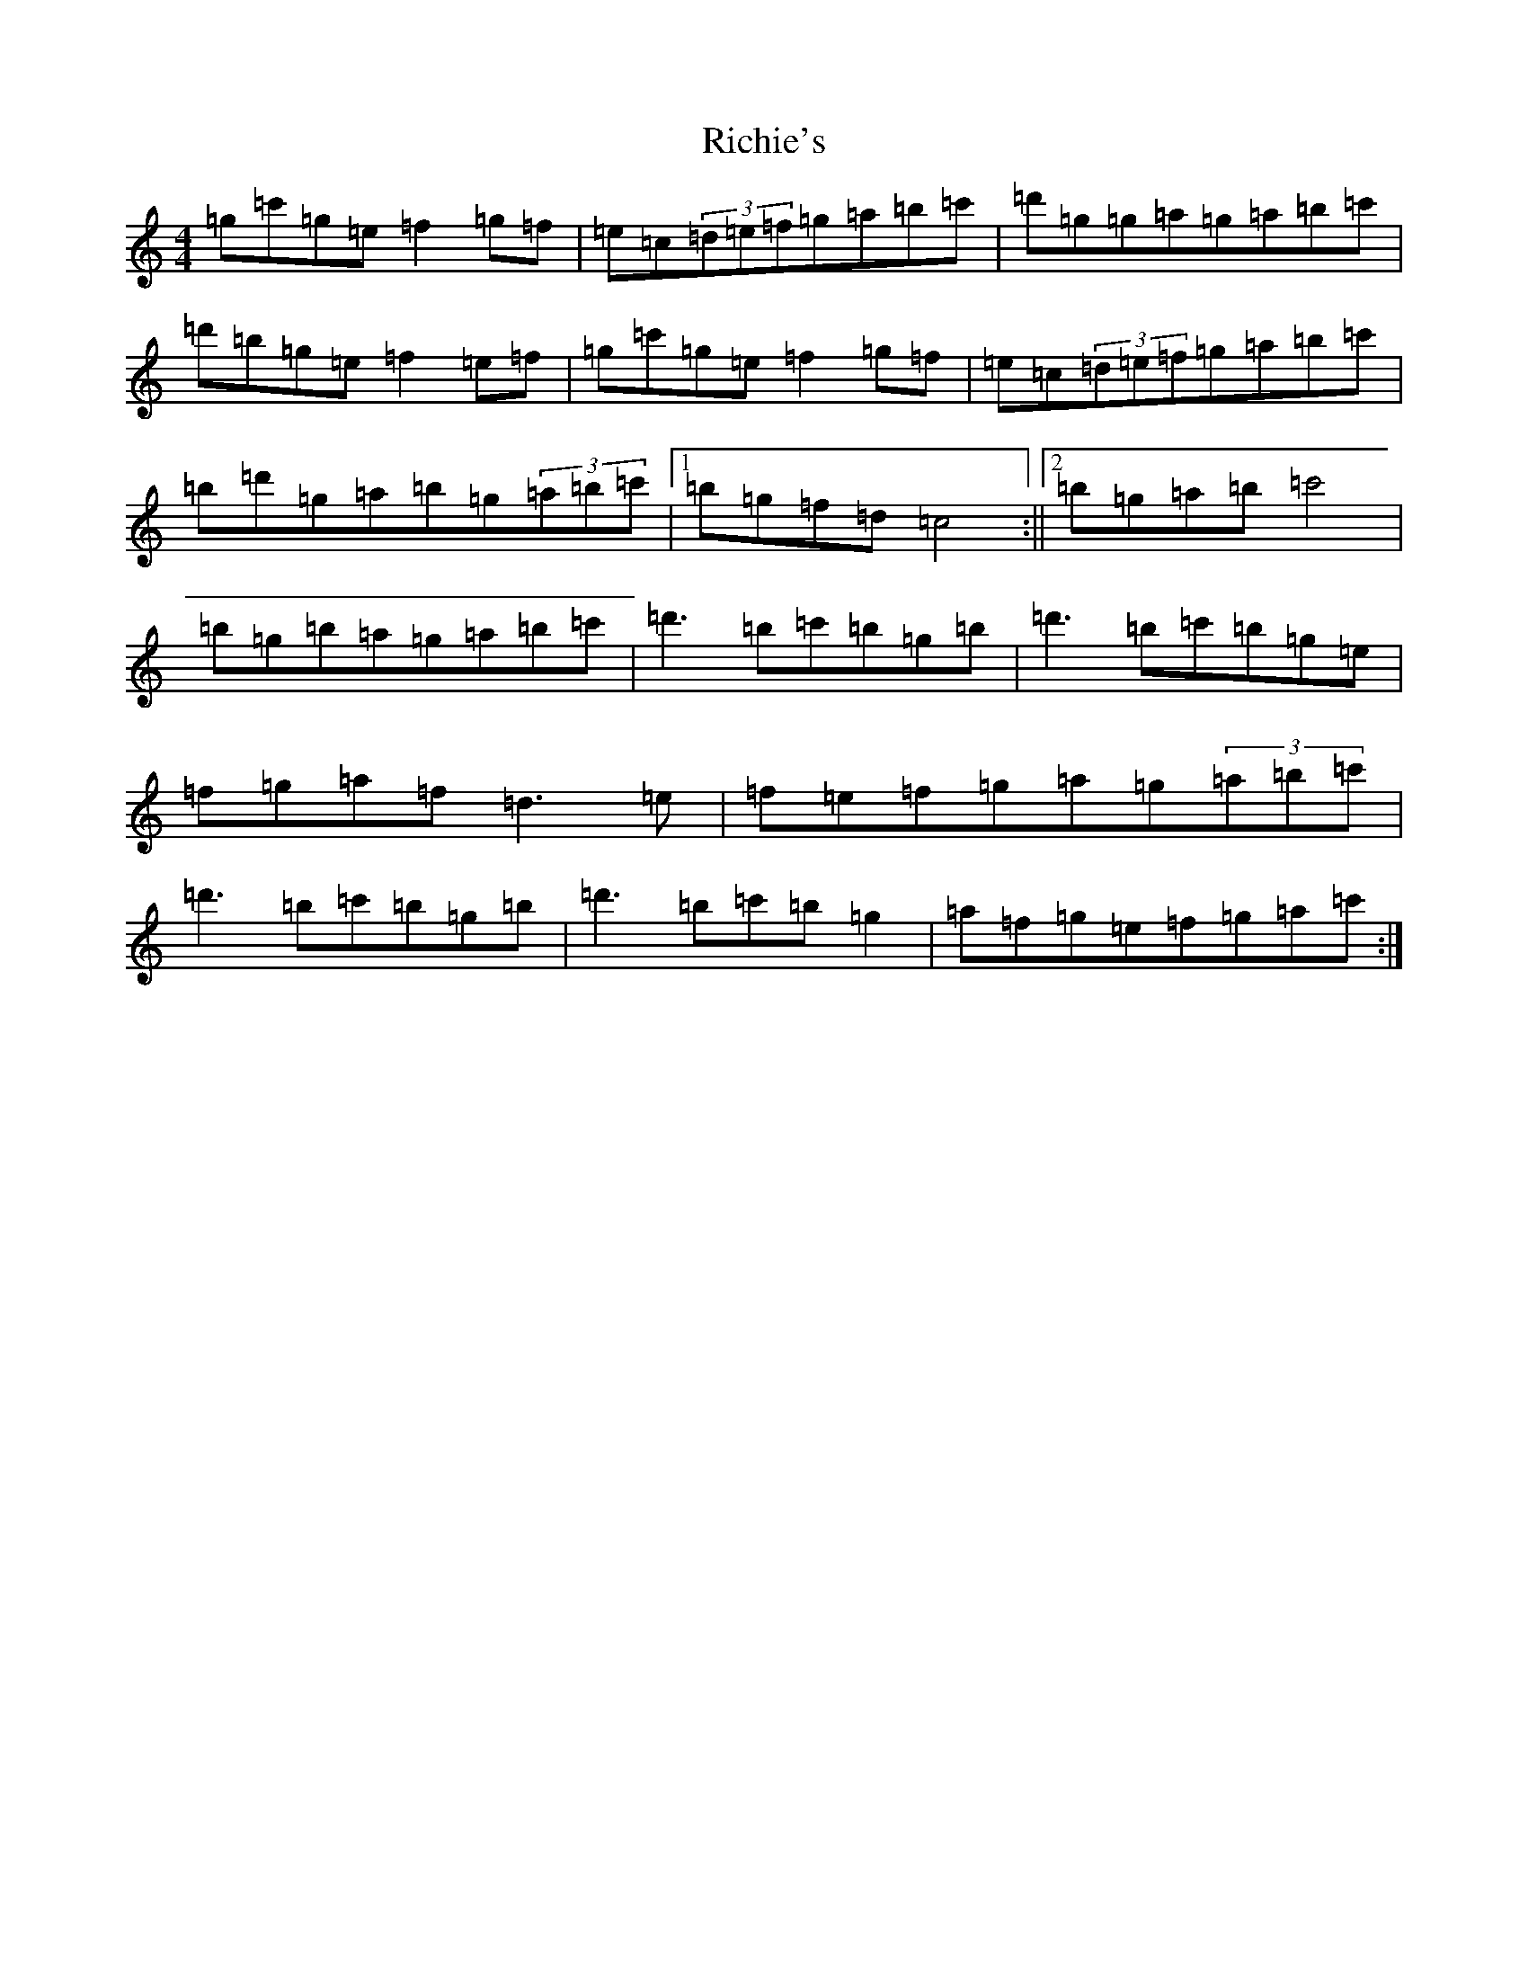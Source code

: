 X: 18100
T: Richie's
S: https://thesession.org/tunes/5809#setting5809
R: reel
M:4/4
L:1/8
K: C Major
=g=c'=g=e=f2=g=f|=e=c(3=d=e=f=g=a=b=c'|=d'=g=g=a=g=a=b=c'|=d'=b=g=e=f2=e=f|=g=c'=g=e=f2=g=f|=e=c(3=d=e=f=g=a=b=c'|=b=d'=g=a=b=g(3=a=b=c'|1=b=g=f=d=c4:||2=b=g=a=b=c'4|=b=g=b=a=g=a=b=c'|=d'3=b=c'=b=g=b|=d'3=b=c'=b=g=e|=f=g=a=f=d3=e|=f=e=f=g=a=g(3=a=b=c'|=d'3=b=c'=b=g=b|=d'3=b=c'=b=g2|=a=f=g=e=f=g=a=c':|